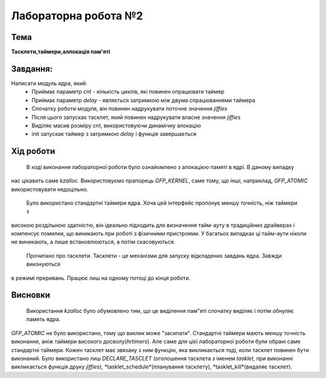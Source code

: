 =============================================
Лабораторна робота №2
=============================================

Тема
------

**Тасклети,таймери,аллокація пам'яті**

Завдання:
-------
Написати модуль ядра, який:
	* Приймає параметр *cnt* - кількість циклів, які повинен опрацювати таймер 
	* Приймає параметр *delay* - являється затримкою між двума спрацюваннями таймера 
	* Спочатку роботи модуля, він повинен надрукувати поточне значення *jiffies*
	* Після цього запускає тасклет, який повинен надрукувати власне значення *jiffies*
	* Виділяє масив розміру *cnt*, використовуючи динамічну алокацію
	* init запускає таймер з затримкою *delay* і функція завершається
	
Хід роботи
-------

	В ході виконання лабораторної роботи було ознайомлено з алокацією памяті в ядрі. В даному випадку
нас цікавить саме *kzalloc*. Використовуємо прапорець *GFP_KERNEL*, саме тому, що інші, наприклад, *GFP_ATOMIC*
використовувати недоцільно. 
	
	Було використано стандартні таймери ядра. Хоча цей інтерфейс пропонує меншу точність, ніж таймери з 
високою роздільною здатністю, він ідеально підходить для визначення тайм-ауту в традиційних драйверах 
і компенсує помилки, що виникають при роботі з фізичними пристроями. У багатьох випадках ці тайм-аути
ніколи не виникають, а лише встановлюються, а потім скасовуються.

	Прочитано про тасклети. Тасклети - це механізми для запуску відкладених завдань ядра. Завжди виконуються 
в режимі преривань. Працює лиш на одному потоці до кінця роботи.

Висновки
-------

	Використання *kzalloc* було обумовлено тим, що це виділення пам"яті спочатку виділяє і потім обнуляє память ядра.
*GFP_ATOMIC* не було використано, тому що виклик може "засипати". Стандартні таймери мають меншу точність виконання, аніж 
таймери високого досволу(*hrtimers*). Але саме для цієї лабораторної роботи були обрані саме стандартні таймери. 
Кожен тасклет має звязану з ним функцію, яка викликається тоді, коли тасклет повинен бути виконаний. Було використано лиш
*DECLARE_TASCLET* (оголошення тасклета з іменем *tasklet*, при виконанні викликається функція друку *jiffies*), *tasklet_schedule*(планування 
тасклету), *tasklet_kill*(видаляє тасклет). 
 

